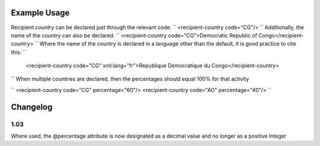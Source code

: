 
.. raw:: mediawiki

   {{for revison 1.02}}

Example Usage
^^^^^^^^^^^^^

Recipient country can be declared just through the relevant code: ``
<recipient-country code="CG"/>
`` Additionally, the name of the country can also be declared. ``
<recipient-country code="CG">Democratic Republic of Congo</recipient-country>
`` Where the name of the country is declared in a language other than
the default, it is good practice to cite this: ``
 <recipient-country code="CG" xml:lang="fr">Republique Democratique du Congo</recipient-country>
`` When multiple countries are declared, then the percentages should
equal 100% for that activity

``
<recipient-country code="CG" percentage="60"/>
<recipient-country code="AO" percentage="40"/>
``

Changelog
^^^^^^^^^

1.03
~~~~

Where used, the @percentage attribute is now designated as a decimal
value and no longer as a positive Integer
